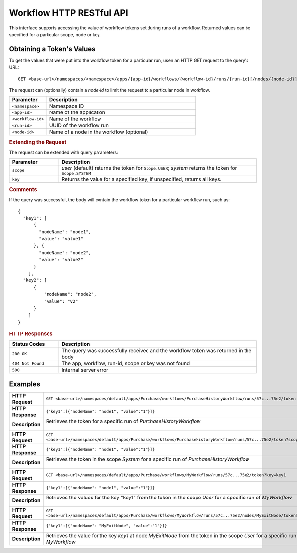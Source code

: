 .. meta::
    :author: Cask Data, Inc.
    :description: HTTP RESTful Interface to the Cask Data Application Platform
    :copyright: Copyright © 2015 Cask Data, Inc.

.. _http-restful-api-workflow:

=========================
Workflow HTTP RESTful API
=========================

.. highlight:: console

This interface supports accessing the value of workflow tokens set during runs of a workflow.
Returned values can be specified for a particular scope, node or key.


Obtaining a Token's Values
--------------------------
To get the values that were put into the workflow token for a particular run, 
usen an HTTP GET request to the query's URL::

  GET <base-url>/namespaces/<namespace>/apps/{app-id}/workflows/{workflow-id}/runs/{run-id}[/nodes/{node-id}]/token
  
The request can (optionally) contain a *node-id* to limit the request to a particular node in workflow.

.. list-table::
   :widths: 20 80
   :header-rows: 1

   * - Parameter
     - Description
   * - ``<namespace>``
     - Namespace ID
   * - ``<app-id>``
     - Name of the application
   * - ``<workflow-id>``
     - Name of the workflow
   * - ``<run-id>``
     - UUID of the workflow run
   * - ``<node-id>``
     - Name of a node in the workflow (optional)
     
.. rubric:: Extending the Request
   
The request can be extended with query parameters:

.. list-table::
   :widths: 20 80
   :header-rows: 1

   * - Parameter
     - Description
   * - ``scope``
     - *user* (default) returns the token for ``Scope.USER``; *system* returns the token for
       ``Scope.SYSTEM``
   * - ``key``
     - Returns the value for a specified key; if unspecified, returns all keys.


.. rubric:: Comments

If the query was successful, the body will contain the workflow token for a particular workflow
run, such as::

  {
    "key1": [
        {
          "nodeName": "node1", 
          "value": "value1"
        }, {
          "nodeName": "node2",
          "value": "value2"
        }
      ],
    "key2": [
        {
            "nodeName": "node2",
            "value": "v2"
        }
      ]
  }

.. rubric:: HTTP Responses

.. list-table::
   :widths: 20 80
   :header-rows: 1

   * - Status Codes
     - Description
   * - ``200 OK``
     - The query was successfully received and the workflow token was returned in the body
   * - ``404 Not Found``
     - The app, workflow, run-id, scope or key was not found
   * - ``500``
     - Internal server error

Examples
--------

.. list-table::
   :widths: 20 80
   :stub-columns: 1

   * - HTTP Request
     - ``GET <base-url>/namespaces/default/apps/Purchase/workflows/PurchaseHistoryWorkflow/runs/57c...75e2/token``
   * - HTTP Response
     - ``{"key1":[{"nodeName": "node1", "value":"1"}]}``
   * - Description
     - | Retrieves the token for a specific run of *PurchaseHistoryWorkflow* 
       |

   * - HTTP Request
     - ``GET <base-url>/namespaces/default/apps/Purchase/workflows/PurchaseHistoryWorkflow/runs/57c...75e2/token?scope=system``
   * - HTTP Response
     - ``{"key1":[{"nodeName": "node1", "value":"1"}]}``
   * - Description
     - | Retrieves the token in the scope *System* for a specific run of *PurchaseHistoryWorkflow*
       |

   * - HTTP Request
     - ``GET <base-url>/namespaces/default/apps/Purchase/workflows/MyWorkflow/runs/57c...75e2/token?key=key1``
   * - HTTP Response
     - ``{"key1":[{"nodeName": "node1", "value":"1"}]}``
   * - Description
     - | Retrieves the values for the key "key1" from the token in the scope *User* for a specific run of *MyWorkflow*
       |
       
   * - HTTP Request
     - ``GET <base-url>/namespaces/default/apps/Purchase/workflows/MyWorkflow/runs/57c...75e2/nodes/MyExitNode/token?key=key1``
   * - HTTP Response
     - ``{"key1":[{"nodeName": "MyExitNode", "value":"1"}]}``
   * - Description
     - Retrieves the value for the key *key1* at node *MyExitNode* from the token in the scope *User* for a specific run of *MyWorkflow*
 